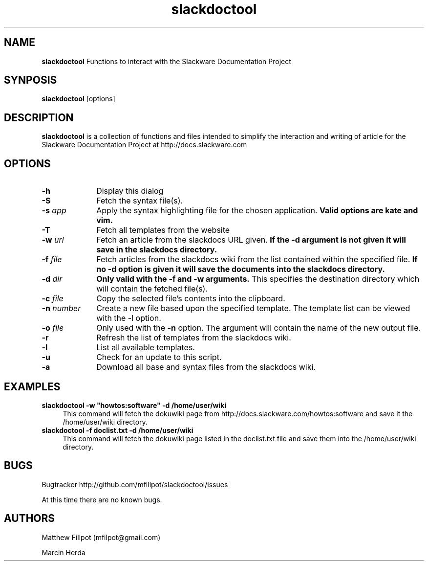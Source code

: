 ." Manpage for slackdoctool.
." Contact mfilpot@gmail.com to correct errors or typos.
.TH slackdoctool 1 "14 Mar 2013" "0.1.1" "slackdoctool man page"
.PD
.SH NAME
.B slackdoctool
Functions to interact with the Slackware Documentation Project
.PD
.SH SYNPOSIS
.B slackdoctool
[options]
.PD
.SH DESCRIPTION
.B slackdoctool
is a collection of functions and files intended to simplify the interaction and writing of article for the Slackware Documentation Project at http://docs.slackware.com
.PD
.SH OPTIONS
.TP 10
.BI \-h "\| \^"
Display this dialog
.TP 10
.BI \-S "\| \^"
Fetch the syntax file(s).
.TP 10
.BI \-s "\| app\^"
Apply the syntax highlighting file for the chosen application.
.B Valid options are kate and vim.
.TP 10
.BI \-T "\| \^"
Fetch all templates from the website
.TP 10
.BI \-w "\| url\^"
Fetch an article from the slackdocs URL given.
.B If the -d argument is not given it will save in the slackdocs directory.
.TP 10
.BI \-f "\| file\^"
Fetch articles from the slackdocs wiki from the list contained within the specified file.
.B If no -d option is given it will save the documents into the slackdocs directory.
.TP 10
.BI \-d "\| dir\^"
.B Only valid with the -f and -w arguments.
This specifies the destination directory which will contain the fetched file(s).
.TP 10
.BI \-c "\| file\^"
Copy the selected file's contents into the clipboard.
.TP 10
.BI \-n "\| number\^"
Create a new file based upon the specified template. The template list can be viewed with the -l option.
.TP 10
.BI \-o "\| file\^"
Only used with the 
.B -n
option. The argument will contain the name of the new output file.
.TP 10
.BI \-r "\| \^"
Refresh the list of templates from the slackdocs wiki.
.TP 10
.BI \-l "\| \^"
List all available templates.
.TP 10
.BI \-u "\| \^"
Check for an update to this script.
.TP 10
.BI \-a "\| \^"
Download all base and syntax files from the slackdocs wiki.
.PD
.SH EXAMPLES
.TP 4
.BI slackdoctool\ \-w\ "howtos:software"\ \-d\ /home/user/wiki
This command will fetch the dokuwiki page from http://docs.slackware.com/howtos:software and save it the /home/user/wiki directory.
.TP 4
.BI slackdoctool\ \-f\ doclist.txt\ \-d\ /home/user/wiki
This command will fetch the dokuwiki page listed in the doclist.txt file and save them into the /home/user/wiki directory.
.PD
.SH BUGS
Bugtracker  http://github.com/mfillpot/slackdoctool/issues


At this time there are no known bugs.
.PD
.SH AUTHORS
Matthew Fillpot (mfilpot@gmail.com)

Marcin Herda

